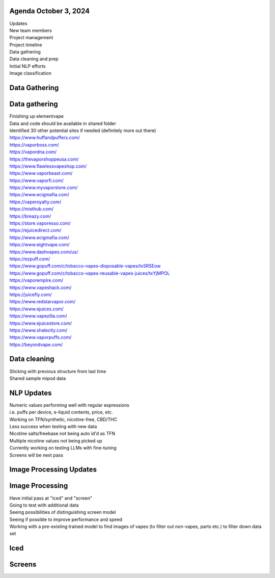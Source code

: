 Agenda October 3, 2024 
--------------

| Updates
| New team members
| Project management
| Project timeline
| Data gathering
| Data cleaning and prep
| Initial NLP efforts
| Image classification


Data Gathering
--------------

.. image:: images/103_1.png
   :alt: data gathering stats
   :width: 100%
   :align: left

Data gathering
--------------

| Finishing up elementvape
| Data and code should be available in shared folder
| Identified 30 other potential sites if needed (definitely more out
  there)

| https://www.huffandpuffers.com/
| https://vaporboss.com/
| https://vapordna.com/
| https://thevaporshoppeusa.com/
| https://www.flawlessvapeshop.com/
| https://www.vaporbeast.com/
| https://www.vaporfi.com/
| https://www.myvaporstore.com/
| https://www.ecigmafia.com/
| https://vaperoyalty.com/
| https://misthub.com/
| https://breazy.com/
| https://store.vaporesso.com/
| https://ejuicedirect.com/
| https://www.ecigmafia.com/
| https://www.eightvape.com/
| https://www.dashvapes.com/us/

| https://ezpuff.com/
| https://www.gopuff.com/c/tobacco-vapes-disposable-vapes/tx5RSEow
| https://www.gopuff.com/c/tobacco-vapes-reusable-vapes-juices/txYjMPOL
| https://vaporempire.com/
| https://www.vapeshack.com/
| https://juicefly.com/
| https://www.redstarvapor.com/
| https://www.ejuices.com/
| https://www.vapezilla.com/
| https://www.ejuicestore.com/
| https://www.xhalecity.com/
| https://www.vaporpuffs.com/
| https://beyondvape.com/

Data cleaning
-------------

| Sticking with previous structure from last time
| Shared sample mipod data


.. image:: images/103_2.png
   :alt: data model
   :width: 100%
   :align: left


NLP Updates
-----------

| Numeric values performing well with regular expressions
| i.e. puffs per device, e-liquid contents, price, etc.
| Working on TFN/synthetic, nicotine-free, CBD/THC
| Less success when testing with new data
| Nicotine salts/freebase not being auto id'd as TFN
| Multiple nicotine values not being picked up
| Currently working on testing LLMs with fine-tuning
| Screens will be next pass


Image Processing Updates
------------------------


.. image:: images/103_3.png
   :alt: vape images
   :width: 100%
   :align: left


Image Processing
----------------

| Have initial pass at "iced" and "screen"
| Going to test with additional data
| Seeing possibilities of distinguishing screen model
| Seeing if possible to improve performance and speed
| Working with a pre-existing trained model to find images of vapes (to
  filter out non-vapes, parts etc.) to filter down data set


Iced
----


.. image:: images/103_4.png
   :alt: iced vapes
   :width: 100%
   :align: left


Screens
-------


.. image:: images/103_5.png
   :alt: vapes with screens
   :width: 100%
   :align: left

  
